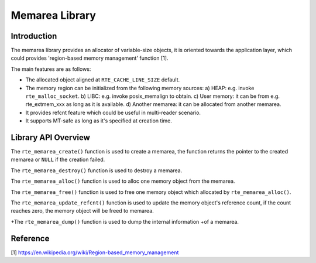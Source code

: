 ..  SPDX-License-Identifier: BSD-3-Clause
    Copyright(c) 2022 HiSilicon Limited

Memarea Library
===============

Introduction
------------

The memarea library provides an allocator of variable-size objects, it is
oriented towards the application layer, which could provides 'region-based
memory management' function [1].

The main features are as follows:

* The allocated object aligned at ``RTE_CACHE_LINE_SIZE`` default.

* The memory region can be initialized from the following memory sources:
  a) HEAP: e.g. invoke ``rte_malloc_socket``. b) LIBC: e.g. invoke
  posix_memalign to obtain. c) User memory: it can be from e.g. rte_extmem_xxx
  as long as it is available. d) Another memarea: it can be allocated from
  another memarea.

* It provides refcnt feature which could be useful in multi-reader scenario.

* It supports MT-safe as long as it's specified at creation time.

Library API Overview
--------------------

The ``rte_memarea_create()`` function is used to create a memarea, the function
returns the pointer to the created memarea or ``NULL`` if the creation failed.

The ``rte_memarea_destroy()`` function is used to destroy a memarea.

The ``rte_memarea_alloc()`` function is used to alloc one memory object from
the memarea.

The ``rte_memarea_free()`` function is used to free one memory object which
allocated by ``rte_memarea_alloc()``.

The ``rte_memarea_update_refcnt()`` function is used to update the memory
object's reference count, if the count reaches zero, the memory object will
be freed to memarea.

+The ``rte_memarea_dump()`` function is used to dump the internal information
+of a memarea.

Reference
---------

[1] https://en.wikipedia.org/wiki/Region-based_memory_management
